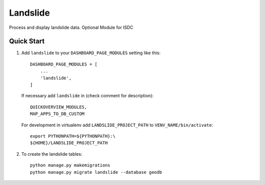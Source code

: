 =========
Landslide
=========

Process and display landslide data.
Optional Module for ISDC

Quick Start
-----------

1. Add ``landslide`` to your ``DASHBOARD_PAGE_MODULES`` setting like this::

    DASHBOARD_PAGE_MODULES = [
        ...
        'landslide',
    ]

   If necessary add ``landslide`` in (check comment for description)::
   
        QUICKOVERVIEW_MODULES, 
        MAP_APPS_TO_DB_CUSTOM

   For development in virtualenv add ``LANDSLIDE_PROJECT_PATH`` to ``VENV_NAME/bin/activate``::
   
        export PYTHONPATH=${PYTHONPATH}:\
        ${HOME}/LANDSLIDE_PROJECT_PATH

2. To create the landslide tables::

    python manage.py makemigrations
    python manage.py migrate landslide --database geodb

